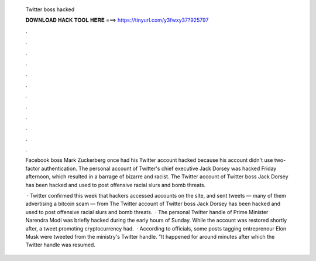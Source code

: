   Twitter boss hacked
  
  
  
  𝐃𝐎𝐖𝐍𝐋𝐎𝐀𝐃 𝐇𝐀𝐂𝐊 𝐓𝐎𝐎𝐋 𝐇𝐄𝐑𝐄 ===> https://tinyurl.com/y3fwxy37?925797
  
  
  
  .
  
  
  
  .
  
  
  
  .
  
  
  
  .
  
  
  
  .
  
  
  
  .
  
  
  
  .
  
  
  
  .
  
  
  
  .
  
  
  
  .
  
  
  
  .
  
  
  
  .
  
  Facebook boss Mark Zuckerberg once had his Twitter account hacked because his account didn't use two-factor authentication. The personal account of Twitter's chief executive Jack Dorsey was hacked Friday afternoon, which resulted in a barrage of bizarre and racist. The Twitter account of Twitter boss Jack Dorsey has been hacked and used to post offensive racial slurs and bomb threats.
  
   · Twitter confirmed this week that hackers accessed accounts on the site, and sent tweets — many of them advertising a bitcoin scam — from The Twitter account of Twitter boss Jack Dorsey has been hacked and used to post offensive racial slurs and bomb threats.  · The personal Twitter handle of Prime Minister Narendra Modi was briefly hacked during the early hours of Sunday. While the account was restored shortly after, a tweet promoting cryptocurrency had.  · According to officials, some posts tagging entrepreneur Elon Musk were tweeted from the ministry's Twitter handle. "It happened for around minutes after which the Twitter handle was resumed.
